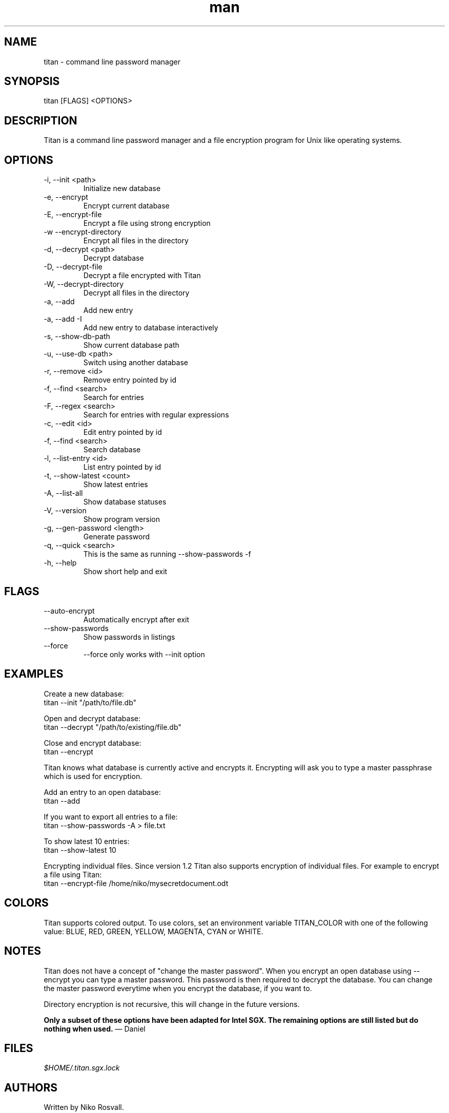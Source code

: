 .\" Manpage for titan.
.\" Any errors or typos, contact niko@byteptr.com.

.TH man 1 "4 Sep 2018" "1.3" "titan man page"
.SH NAME
titan \- command line password manager
.SH SYNOPSIS
titan [FLAGS] <OPTIONS>
.SH DESCRIPTION
Titan is a command line
password manager and a file encryption program
for Unix like operating systems.
.SH OPTIONS
.IP "-i, --init <path>"
Initialize new database
.IP "-e, --encrypt"
Encrypt current database
.IP "-E, --encrypt-file"
Encrypt a file using strong encryption
.IP "-w  --encrypt-directory"
Encrypt all files in the directory
.IP "-d, --decrypt <path>"
Decrypt database
.IP "-D, --decrypt-file"
Decrypt a file encrypted with Titan
.IP "-W, --decrypt-directory"
Decrypt all files in the directory
.IP "-a, --add"
Add new entry
.IP "-a, --add -I"
Add new entry to database interactively
.IP "-s, --show-db-path"
Show current database path
.IP "-u, --use-db <path>"
Switch using another database
.IP "-r, --remove <id>"
Remove entry pointed by id
.IP "-f, --find <search>"
Search for entries
.IP "-F, --regex <search>"
Search for entries with regular expressions
.IP "-c, --edit <id>"
Edit entry pointed by id
.IP "-f, --find <search>"
Search database
.IP "-l, --list-entry <id>"
List entry pointed by id
.IP "-t, --show-latest <count>"
Show latest entries
.IP "-A, --list-all"
Show database statuses
.IP "-V, --version"
Show program version
.IP "-g, --gen-password <length>"
Generate password
.IP "-q, --quick <search>"
This is the same as running
--show-passwords -f
.IP "-h, --help"
Show short help and exit
.SH FLAGS
.IP "--auto-encrypt"
Automatically encrypt after exit
.IP "--show-passwords"
Show passwords in listings
.IP "--force"
--force only works with --init option
.SH EXAMPLES
Create a new database:
       titan --init "/path/to/file.db"
.PP
Open and decrypt database:
       titan --decrypt "/path/to/existing/file.db"
.PP
Close and encrypt database:
       titan --encrypt

Titan knows what database is currently active and encrypts it.
Encrypting will ask you to type a master passphrase which is used for encryption.
.PP
Add an entry to an open database:
       titan --add
.PP
If you want to export all entries to a file:
       titan --show-passwords -A > file.txt
.PP
To show latest 10 entries:
       titan --show-latest 10
.PP
Encrypting individual files. Since version 1.2 Titan also supports encryption
of individual files. For example to encrypt a file using Titan:
       titan --encrypt-file /home/niko/mysecretdocument.odt
.SH COLORS
Titan supports colored output. To use colors, set an environment variable
TITAN_COLOR with one of the following value:
BLUE, RED, GREEN, YELLOW, MAGENTA, CYAN or WHITE.
.SH NOTES
Titan does not have a concept of "change the master password". When you encrypt
an open database using --encrypt you can type a master password. This password
is then  required to decrypt the database. You can change the master password
everytime when you encrypt the database, if you want to.

Directory encryption is not recursive, this will change in the future versions.

.B Only a subset of these options have been adapted for Intel SGX. The remaining options are still listed but do nothing when used.
— Daniel
.SH FILES
.I $HOME/.titan.sgx.lock
.SH AUTHORS
Written by Niko Rosvall.
.SH COPYRIGHT
Copyright (C) 2018 Niko Rosvall <niko@byteptr.com>
.PP
Released under MIT license.
